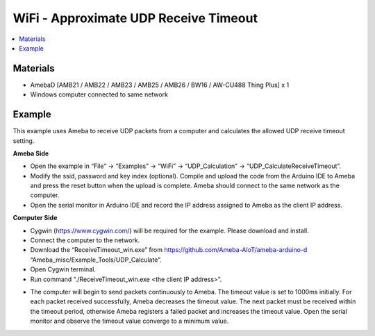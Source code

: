 WiFi - Approximate UDP Receive Timeout
=======================================

.. contents::
  :local:
  :depth: 2
  
Materials
---------

- AmebaD [AMB21 / AMB22 / AMB23 / AMB25 / AMB26 / BW16 / AW-CU488 Thing Plus] x 1

- Windows computer connected to same network

Example
--------

This example uses Ameba to receive UDP packets from a computer and calculates the allowed UDP receive timeout setting.

**Ameba Side**

- Open the example in “File” -> “Examples” -> “WiFi” -> “UDP_Calculation” -> “UDP_CalculateReceiveTimeout”.

- Modify the ssid, password and key index (optional). Compile and upload the code from the Arduino IDE to Ameba and press the reset button when the upload is complete. Ameba should connect to the same network as the computer.

- Open the serial monitor in Arduino IDE and record the IP address assigned to Ameba as the client IP address.

**Computer Side**

- Cygwin (https://www.cygwin.com/) will be required for the example. Please download and install.

- Connect the computer to the network.

- Download the “ReceiveTimeout_win.exe” from https://github.com/Ameba-AIoT/ameba-arduino-d “Ameba_misc/Example_Tools/UDP_Calculate”.

- Open Cygwin terminal.

- Run command “./ReceiveTimeout_win.exe <the client IP address>”.

|image01|

- The computer will begin to send packets continuously to Ameba. The timeout value is set to 1000ms initially. For each packet received successfully, Ameba decreases the timeout value. The next packet must be received within the timeout period, otherwise Ameba registers a failed packet and increases the timeout value. Open the serial monitor and observe the timeout value converge to a minimum value.

|image02|

|image03|

.. |image01| image:: ../../../../_static/amebad/Example_Guides/WiFi/WiFi_Approximate_UDP_Receive_Timeout/image01.png
   :width:  900 px
   :height:  518 px
.. |image02| image:: ../../../../_static/amebad/Example_Guides/WiFi/WiFi_Approximate_UDP_Receive_Timeout/image02.png
   :width:  655 px
   :height:  314 px
.. |image03| image:: ../../../../_static/amebad/Example_Guides/WiFi/WiFi_Approximate_UDP_Receive_Timeout/image03.png
   :width:  610 px
   :height:  315 px
